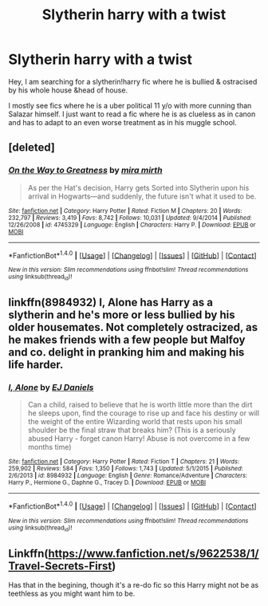 #+TITLE: Slytherin harry with a twist

* Slytherin harry with a twist
:PROPERTIES:
:Author: _Reborn_
:Score: 2
:DateUnix: 1471049754.0
:DateShort: 2016-Aug-13
:FlairText: Request
:END:
Hey, I am searching for a slytherin!harry fic where he is bullied & ostracised by his whole house &head of house.

I mostly see fics where he is a uber political 11 y/o with more cunning than Salazar himself. I just want to read a fic where he is as clueless as in canon and has to adapt to an even worse treatment as in his muggle school.


** [deleted]
:PROPERTIES:
:Score: 5
:DateUnix: 1471054090.0
:DateShort: 2016-Aug-13
:END:

*** [[http://www.fanfiction.net/s/4745329/1/][*/On the Way to Greatness/*]] by [[https://www.fanfiction.net/u/1541187/mira-mirth][/mira mirth/]]

#+begin_quote
  As per the Hat's decision, Harry gets Sorted into Slytherin upon his arrival in Hogwarts---and suddenly, the future isn't what it used to be.
#+end_quote

^{/Site/: [[http://www.fanfiction.net/][fanfiction.net]] *|* /Category/: Harry Potter *|* /Rated/: Fiction M *|* /Chapters/: 20 *|* /Words/: 232,797 *|* /Reviews/: 3,419 *|* /Favs/: 8,742 *|* /Follows/: 10,031 *|* /Updated/: 9/4/2014 *|* /Published/: 12/26/2008 *|* /id/: 4745329 *|* /Language/: English *|* /Characters/: Harry P. *|* /Download/: [[http://www.ff2ebook.com/old/ffn-bot/index.php?id=4745329&source=ff&filetype=epub][EPUB]] or [[http://www.ff2ebook.com/old/ffn-bot/index.php?id=4745329&source=ff&filetype=mobi][MOBI]]}

--------------

*FanfictionBot*^{1.4.0} *|* [[[https://github.com/tusing/reddit-ffn-bot/wiki/Usage][Usage]]] | [[[https://github.com/tusing/reddit-ffn-bot/wiki/Changelog][Changelog]]] | [[[https://github.com/tusing/reddit-ffn-bot/issues/][Issues]]] | [[[https://github.com/tusing/reddit-ffn-bot/][GitHub]]] | [[[https://www.reddit.com/message/compose?to=tusing][Contact]]]

^{/New in this version: Slim recommendations using/ ffnbot!slim! /Thread recommendations using/ linksub(thread_id)!}
:PROPERTIES:
:Author: FanfictionBot
:Score: 3
:DateUnix: 1471054102.0
:DateShort: 2016-Aug-13
:END:


** linkffn(8984932) I, Alone has Harry as a slytherin and he's more or less bullied by his older housemates. Not completely ostracized, as he makes friends with a few people but Malfoy and co. delight in pranking him and making his life harder.
:PROPERTIES:
:Score: 1
:DateUnix: 1471069625.0
:DateShort: 2016-Aug-13
:END:

*** [[http://www.fanfiction.net/s/8984932/1/][*/I, Alone/*]] by [[https://www.fanfiction.net/u/3252342/EJ-Daniels][/EJ Daniels/]]

#+begin_quote
  Can a child, raised to believe that he is worth little more than the dirt he sleeps upon, find the courage to rise up and face his destiny or will the weight of the entire Wizarding world that rests upon his small shoulder be the final straw that breaks him? (This is a seriously abused Harry - forget canon Harry! Abuse is not overcome in a few months time)
#+end_quote

^{/Site/: [[http://www.fanfiction.net/][fanfiction.net]] *|* /Category/: Harry Potter *|* /Rated/: Fiction T *|* /Chapters/: 21 *|* /Words/: 259,902 *|* /Reviews/: 584 *|* /Favs/: 1,350 *|* /Follows/: 1,743 *|* /Updated/: 5/1/2015 *|* /Published/: 2/6/2013 *|* /id/: 8984932 *|* /Language/: English *|* /Genre/: Romance/Adventure *|* /Characters/: Harry P., Hermione G., Daphne G., Tracey D. *|* /Download/: [[http://www.ff2ebook.com/old/ffn-bot/index.php?id=8984932&source=ff&filetype=epub][EPUB]] or [[http://www.ff2ebook.com/old/ffn-bot/index.php?id=8984932&source=ff&filetype=mobi][MOBI]]}

--------------

*FanfictionBot*^{1.4.0} *|* [[[https://github.com/tusing/reddit-ffn-bot/wiki/Usage][Usage]]] | [[[https://github.com/tusing/reddit-ffn-bot/wiki/Changelog][Changelog]]] | [[[https://github.com/tusing/reddit-ffn-bot/issues/][Issues]]] | [[[https://github.com/tusing/reddit-ffn-bot/][GitHub]]] | [[[https://www.reddit.com/message/compose?to=tusing][Contact]]]

^{/New in this version: Slim recommendations using/ ffnbot!slim! /Thread recommendations using/ linksub(thread_id)!}
:PROPERTIES:
:Author: FanfictionBot
:Score: 1
:DateUnix: 1471069655.0
:DateShort: 2016-Aug-13
:END:


** Linkffn([[https://www.fanfiction.net/s/9622538/1/Travel-Secrets-First]])

Has that in the begining, though it's a re-do fic so this Harry might not be as teethless as you might want him to be.
:PROPERTIES:
:Author: AnIndividualist
:Score: 1
:DateUnix: 1471081793.0
:DateShort: 2016-Aug-13
:END:
